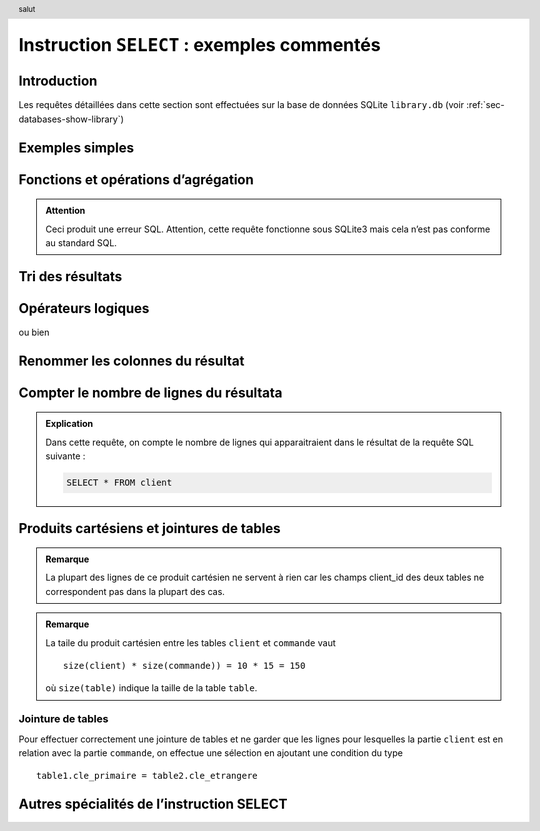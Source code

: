 ###################################
Instruction ``SELECT`` : exemples commentés
###################################

..  header:: salut

Introduction
============

Les requêtes détaillées dans cette section sont effectuées sur la base de
données SQLite ``library.db`` (voir :ref:`sec-databases-show-library`)

..  sql-connection-config:: sqlite:///library.db

Exemples simples
================

..  butreq::

    Sélectionner toutes les colonnes sur tous les clients (afficher
    l'intégralité de la table ``client``)

..  sql:: 
    :fiddle: http://sqlfiddle.com/#!7/a7459/5

    SELECT *
    FROM client

..  butreq::
    
    Sélectionner le nom et l’adresse de tous les clients

..  sql:: 
    :fiddle: http://sqlfiddle.com/#!7/a7459/6

    SELECT  
        nom, adresse
    FROM
        client    

..  butreq::

    Montrer l'utilisation d’expressions mathématiques parmi les colonnes de la
    table résultat.

..  sql:: 
    :fiddle: http://sqlfiddle.com/#!7/a7459/7

    SELECT 
        description,
        prix_unitaire,
        prix_unitaire + (prix_unitaire + 2.4 / 100) + 6
    FROM
        produit


Fonctions et opérations d’agrégation
====================================

..  butreq::

    Liste des prix de tous les produits

..  sql:: 
    :fiddle: http://sqlfiddle.com/#!7/a7459/9

    SELECT
        prix_unitaire
    FROM
        produit

..  butreq::

    Déterminer

    *   le nombre de produits
    *   la somme des prix de tous les produits
    *   le prix moyen des produits

..  sql:: 
    :fiddle: http://sqlfiddle.com/#!7/a7459/10

    SELECT
        COUNT(prix_unitaire ) AS "Nombre de produits",
        SUM(prix_unitaire) AS "Somme des prix",
        AVG(prix_unitaire) AS "Prix unitaire moyen"
    FROM
        produit


..  sql::
    :fiddle: http://sqlfiddle.com/#!7/a7459/12

    SELECT
        description,
        AVG(prix_unitaire) AS "Prix unitaire moyen"
    FROM
        produit

..  admonition:: Attention

    Ceci produit une erreur SQL. Attention, cette requête
    fonctionne sous SQLite3 mais cela n’est pas conforme au standard SQL.

..  butreq::

    Nombre de clients domiciliés dans chaque canton

..  sql:: 
    :fiddle: http://sqlfiddle.com/#!7/a7459/13

    SELECT
        client.canton,
        COUNT(client.client_id)
    FROM
        client
    GROUP BY
        client.canton

..  butreq::

    Déterminer le nombre de clients domiciliés dans le canton de Genève

..  sql:: 
    :fiddle: http://sqlfiddle.com/#!7/a7459/14

    SELECT
        client.canton, COUNT(client.client_id)
    FROM
        client
    WHERE
        client.canton = 'GE'
    GROUP BY
        client.canton

..  butreq::

    Combien y a-t-il de titres (livres) différents dans la commande No. 1004 ?

..  sql:: 
    :fiddle: http://sqlfiddle.com/#!7/a7459/16

    SELECT 
        COUNT(*) AS "Nombre de titres"
    FROM
        ligne_commande
    WHERE
        ligne_commande.commande.commande_id = 1004


..  only:: prof

    ..  #################################################################
    ######################
    ######################
    ######################
    ######################
    ######################
    ######################

    Fonctions concernant les dates
    ==============================

    ..  admonition:: À réviser avec la syntaxe des dates de SQLite

        ..  admonition:: Page de référence SQLite sur les fonctions de gestion des dates et de l'heure

            http://www.sqlite.org/cvstrac/wiki/wiki?p=DateAndTimeFunctions
        
        
        ..  admonition:: à revoir

            ..  sql:: Liste des commandes avec leur âge

                SELECT
                    commande.commande.commande_id,
                    commande.date,
                    DateDiff('d', commande.date, NOW())
                FROM
                    commande


        ..  sql:: Sélectionner les commandes qui datent de plus de 2300 jours

            SELECT
                commande.commande.commande_id,
                commande.date
            FROM
                commande
            WHERE
                DateDiff('d', date, NOW()) > 2300
        
        ..  sql::   Commandes de livres placées après le 24.08.2004 dans la table commande.

            SELECT
                commande.commande.commande_id, commande.date
            FROM
                commande
            WHERE   commande.date > date('2004-08-24')
     
    ..  #################################################################
    ######################
    ######################
    ######################
    ######################
    ######################
    ######################

Tri des résultats
=================

..  butreq::

    Liste des clients triés par nom

..  sql:: 
    :fiddle: http://sqlfiddle.com/#!7/a7459/18
    
    SELECT
        client.nom,
        client.canton 
    FROM
        client
    ORDER BY (client.nom) ASC   -- tri croissant


..  butreq::

    Liste des clients triés par nom dans l’ordre décroissant

..  sql::
    :fiddle: http://sqlfiddle.com/#!7/a7459/19

    SELECT
        client.nom,
        client.canton 
    FROM    
        client
    ORDER BY (client.nom) DESC  -- tri décroissant d'après le nom du client


..  butreq::    
    
    Liste des clients triés par cantons puis par noms    

..  sql:: 
    :fiddle: http://sqlfiddle.com/#!7/a7459/24

    SELECT
        client.nom,
        client.canton
    FROM
        client
    ORDER BY client.canton, client.nom  -- ordre important !!

..  butreq::

    Idem mais en triant les cantons dans l’ordre décroissant

..  sql::
    :fiddle: http://sqlfiddle.com/#!7/a7459/25

    SELECT
        client.nom,
        client.canton
    FROM
        client
    ORDER BY client.canton DESC, client.nom 

Opérateurs logiques
===================

..  butreq::

    Indiquer le titre, le type de reliure et le prix unitaire

    *   de tous les livres brochés (quel que soit leur prix)
    *   et des livres cartonnés dont le prix est supérieur à 50 CHF.

..  sql::
    http://sqlfiddle.com/#!7/a7459/31
    
    SELECT
        produit.description,
        produit.reliure,
        produit.prix_unitaire 
    FROM 
        produit
    WHERE
        produit.reliure = 'Broché'
        OR
            (produit.reliure = 'Cartonné'
            AND produit.prix_unitaire > 50)

..  butreq::

    Indiquer le titre, le type de reliure et le prix unitaire

    *   de tous les livres brochés ou cartonnés
    *   dont le prix est supérieur à 50 CHF.

..  sql::

    SELECT 
        produit.description,
        produit.reliure,
        produit.prix_unitaire 
    FROM
        produit
    WHERE
        (produit.reliure = 'Broché'
        OR produit.reliure = 'Cartonné')
        AND produit.prix_unitaire > 50

..  butreq::        

    Trouver les livres dont le prix unitaire est compris entre 50 francs et
    100 francs, bornes comprises.

..  sql::

    SELECT
        produit.description,
        produit.prix_unitaire 
    FROM
        produit
    WHERE   
        produit.prix_unitaire >= 50
        AND produit.prix_unitaire <= 100

ou bien

..  sql::

    SELECT
        produit.description,
        produit.prix_unitaire 
    FROM
        produit
    WHERE   
        produit.prix_unitaire BETWEEN 50 AND 100

Renommer les colonnes du résultat
=================================    

..  butreq::

    Sélectionner le nom et l’adresse du client ‘Globe Trotteur’

..  sql::

    SELECT
        client.nom,
        client.adresse
    FROM
        client
    WHERE
        client.nom = 'Globe Trotteur'

..  butreq::

    Effectuer la même requête, mais en renommant es colonnes par ``Nom du client``
    et ``Adresse du client``

..  sql::

    SELECT
        client.nom AS 'Nom du client',
        client.adresse AS 'Adresse du client'
    FROM
        client
    WHERE
        client.nom = 'Globe Trotteur'    


Compter le nombre de lignes du résultata
========================================

..  butreq:: 
    
    Déterminer le nombre de clients

..  sql::

    SELECT COUNT(*) AS "Nombre de clients"
    FROM client

..  admonition:: Explication

    Dans cette requête, on compte le nombre de lignes qui apparaitraient dans
    le résultat de la requête SQL suivante :

    ..  code-block:: sql

        SELECT * FROM client

..  butreq::

    Nombre de commandes

..  sql::
    SELECT
        COUNT(*) AS "Nombre de commandes"
    FROM
        commande        

Produits cartésiens et jointures de tables
==========================================

..  butreq::

    *   Produit cartésien entre la table ``client`` et ``commande``

    *   **Attention** : Le résultat est tronqué ! En réalité, la table comporte 150 lignes !!!

    *   Chaque enregistrement de la table ``commande`` est combiné avec toutes
        les lignes de la table ``client``

..  sql::
    :fiddle: http://sqlfiddle.com/#!5/a7459/1

    SELECT
        commande.*, client.*
    FROM
        commande, client
    LIMIT 20

..  admonition:: Remarque
 
    La plupart des lignes de ce produit cartésien ne servent à rien car les
    champs client_id des deux tables ne correspondent pas dans la plupart des
    cas.

..  butreq::

    Taille du produit cartésien entre la table ``client`` et ``commande``.

..  sql::

    SELECT  count(*) 
    FROM    client, commande

..  admonition:: Remarque

    La taile du produit cartésien entre les tables ``client`` et ``commande``
    vaut ::

        size(client) * size(commande)) = 10 * 15 = 150

    où ``size(table)`` indique la taille de la table ``table``.

..  butreq::

    Liste de toutes les commandes avec le client concerné

Jointure de tables
------------------

Pour effectuer correctement une jointure de tables et ne garder que les lignes
pour lesquelles la partie ``client`` est en relation avec la partie
``commande``, on effectue une sélection en ajoutant une condition du type ::

    table1.cle_primaire = table2.cle_etrangere

..  sql::

    SELECT
        commande.commande_id,
        client.nom
    FROM
        client, commande
    WHERE
        --- condition de jointure des tables
        commande.client_id = client.client_id


..  butreq::

    Toutes les commandes du client ``Archambault``

..  req::

    SELECT
        commande.commande_id,
        client.nom
    FROM
        client, commande
    WHERE
        commande.client_id = client.client_id
        AND client.nom = 'Archambault'

 
Autres spécialités de l’instruction SELECT
==========================================

..  butreq::

    Liste des cantons où notre grossiste possède plus qu’un client

..  sql::

    SELECT
        client.canton,
        COUNT(client.canton) AS [Nombre de clients]
    FROM
        client
    GROUP BY
        client.canton 
    HAVING COUNT(client.canton) > 1

..  butreq::

    *   Liste de tous les clients établis dans les cantons romands en indiquant
        leur nom, ville et canton.

    *   Chaque canton est est représenté par deux
        lettres dans la colonne ``client.canton`` de la table ``client``.

..  sql::        

    SELECT
        client.nom,
        client.ville,
        client.canton,
    FROM
        client
    WHERE
        client.canton IN ('FR', 'GE', 'NE', 'VD')

..  butreq::
    
    Cette requête produit une erreur : le champ ``client_id`` existe dans
    plusieurs tables et il faut les distinguer

..  sql::

    SELECT
        client_id,
        commande.commande_id,
        client.nom
    FROM
        client, commande
    WHERE
        commande.client_id = client.client_id

..  butreq::

    Correction de la requête précédente en spécifiant la table avec
    ``client.client_id`` pour lever l’ambiguité.

..  sql::

    SELECT
        client.client_id,
        commande.commande_id,
        client.nom
    FROM
        client, commande
    WHERE
        commande.client_id = client.client_id

